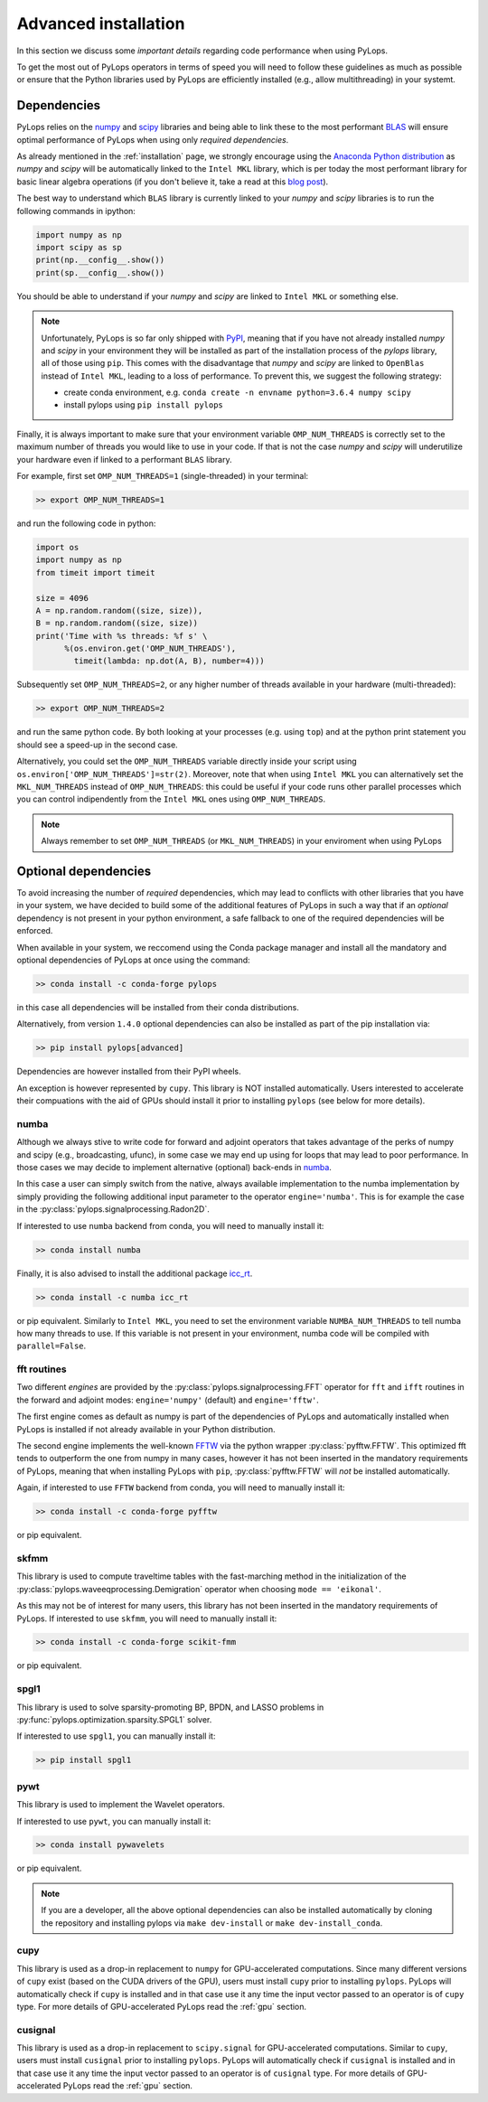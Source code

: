 .. _performance:

Advanced installation
=====================

In this section we discuss some *important details* regarding code performance when
using PyLops.

To get the most out of PyLops operators in terms of speed you will need
to follow these guidelines as much as possible or ensure that the Python libraries
used by PyLops are efficiently installed (e.g., allow multithreading) in your systemt.


Dependencies
------------

PyLops relies on the `numpy <http://www.numpy.org>`_ and
`scipy <http://www.scipy.org/scipylib/index.html>`_ libraries and being able to
link these to the most performant `BLAS <https://en.wikipedia.org/wiki/Basic_Linear_Algebra_Subprograms>`_
will ensure optimal performance of PyLops when using only *required dependencies*.

As already mentioned in the :ref:`installation` page, we strongly encourage using
the `Anaconda Python distribution <https://www.anaconda.com/download>`_ as
*numpy* and *scipy* will be automatically linked to the ``Intel MKL``
library, which is per today the most performant library for basic linear algebra
operations (if you don't believe it, take a read at this
`blog post <http://markus-beuckelmann.de/blog/boosting-numpy-blas.html>`_).

The best way to understand which ``BLAS`` library is currently linked to your
*numpy* and *scipy* libraries is to run the following commands in ipython:

.. code-block:: python

   import numpy as np
   import scipy as sp
   print(np.__config__.show())
   print(sp.__config__.show())


You should be able to understand if your *numpy* and *scipy* are
linked to ``Intel MKL`` or something else.

.. note::
    Unfortunately, PyLops is so far only shipped with `PyPI <https://pypi.org>`_, meaning that if you
    have not already installed *numpy* and *scipy*  in your environment they will be installed as
    part of the installation process of the *pylops* library, all of those using ``pip``. This comes with
    the disadvantage that *numpy* and *scipy* are linked to ``OpenBlas`` instead of ``Intel MKL``,
    leading to a loss of performance. To prevent this, we suggest the following strategy:

    * create conda environment, e.g. ``conda create -n envname python=3.6.4 numpy scipy``
    * install pylops using ``pip install pylops``

Finally, it is always important to make sure that your environment variable ``OMP_NUM_THREADS`` is
correctly set to the maximum number of threads you would like to use in your code. If that is not the
case *numpy* and *scipy* will underutilize your hardware even if linked to a performant ``BLAS`` library.

For example, first set ``OMP_NUM_THREADS=1`` (single-threaded) in your terminal:

.. code-block:: bash

   >> export OMP_NUM_THREADS=1

and run the following code in python:

.. code-block:: python

   import os
   import numpy as np
   from timeit import timeit

   size = 4096
   A = np.random.random((size, size)),
   B = np.random.random((size, size))
   print('Time with %s threads: %f s' \
         %(os.environ.get('OMP_NUM_THREADS'),
           timeit(lambda: np.dot(A, B), number=4)))

Subsequently set ``OMP_NUM_THREADS=2``, or any higher number of threads available
in your hardware (multi-threaded):

.. code-block:: bash

   >> export OMP_NUM_THREADS=2

and run the same python code. By both looking at your processes (e.g. using ``top``) and at the
python print statement you should see a speed-up in the second case.

Alternatively, you could set the ``OMP_NUM_THREADS`` variable directly
inside your script using ``os.environ['OMP_NUM_THREADS']=str(2)``.
Moreover, note that when using ``Intel MKL`` you can alternatively set
the ``MKL_NUM_THREADS`` instead of ``OMP_NUM_THREADS``: this could
be useful if your code runs other parallel processes which you can
control indipendently from the ``Intel MKL`` ones using ``OMP_NUM_THREADS``.

.. note::
    Always remember to set ``OMP_NUM_THREADS`` (or ``MKL_NUM_THREADS``)
    in your enviroment when using PyLops


Optional dependencies
---------------------
To avoid increasing the number of *required* dependencies, which may lead to conflicts with
other libraries that you have in your system, we have decided to build some of the additional features
of PyLops in such a way that if an *optional* dependency is not present in your python environment,
a safe fallback to one of the required dependencies will be enforced.

When available in your system, we reccomend using the Conda package manager and install all the
mandatory and optional dependencies of PyLops at once using the command:

.. code-block:: bash

   >> conda install -c conda-forge pylops

in this case all dependencies will be installed from their conda distributions.

Alternatively, from version ``1.4.0`` optional dependencies can also be installed as
part of the pip installation via:

.. code-block:: bash

   >> pip install pylops[advanced]

Dependencies are however installed from their PyPI wheels.

An exception is however represented by ``cupy``. This library is NOT installed
automatically. Users interested to accelerate their compuations with the aid
of GPUs should install it prior to installing ``pylops`` (see below for more
details).


numba
~~~~~
Although we always stive to write code for forward and adjoint operators that takes advantage of
the perks of numpy and scipy (e.g., broadcasting, ufunc), in some case we may end up using for loops
that may lead to poor performance. In those cases we may decide to implement alternative (optional)
back-ends in `numba <http://numba.pydata.org>`_.

In this case a user can simply switch from the native,
always available implementation to the numba implementation by simply providing the following
additional input parameter to the operator ``engine='numba'``. This is for example the case in the
:py:class:`pylops.signalprocessing.Radon2D`.

If interested to use ``numba`` backend from conda, you will need to manually install it:

.. code-block:: bash

   >> conda install numba

Finally, it is also advised to install the additional package
`icc_rt <http://numba.pydata.org/numba-doc/latest/user/performance-tips.html?highlight=icc_rt>`_.

.. code-block:: bash

   >> conda install -c numba icc_rt

or pip equivalent. Similarly to ``Intel MKL``, you need to set the environment variable
``NUMBA_NUM_THREADS`` to tell numba how many threads to use. If this variable is not
present in your environment, numba code will be compiled with ``parallel=False``.


fft routines
~~~~~~~~~~~~
Two different *engines* are provided by the :py:class:`pylops.signalprocessing.FFT` operator for
``fft`` and ``ifft`` routines in the forward and adjoint modes: ``engine='numpy'`` (default)
and ``engine='fftw'``.

The first engine comes as default as numpy is part of the dependencies
of PyLops and automatically installed when PyLops is installed if not already available
in your Python distribution.

The second engine implements the well-known `FFTW <http://www.fftw.org>`_
via the python wrapper :py:class:`pyfftw.FFTW`. This optimized fft tends to
outperform the one from numpy in many cases, however it has not been inserted
in the mandatory requirements of PyLops, meaning that when installing PyLops with
``pip``, :py:class:`pyfftw.FFTW` will *not* be installed automatically.

Again, if interested to use ``FFTW`` backend from conda, you will need to manually install it:

.. code-block:: bash

   >> conda install -c conda-forge pyfftw

or pip equivalent.

skfmm
~~~~~
This library is used to compute traveltime tables with the fast-marching method in the
initialization of the :py:class:`pylops.waveeqprocessing.Demigration` operator
when choosing ``mode == 'eikonal'``.

As this may not be of interest for many users, this library has not been inserted
in the mandatory requirements of PyLops. If interested to use ``skfmm``,
you will need to manually install it:

.. code-block:: bash

   >> conda install -c conda-forge scikit-fmm

or pip equivalent.


spgl1
~~~~~
This library is used to solve sparsity-promoting BP, BPDN, and LASSO problems
in :py:func:`pylops.optimization.sparsity.SPGL1` solver.

If interested to use ``spgl1``, you can manually install it:

.. code-block:: bash

   >> pip install spgl1


pywt
~~~~
This library is used to implement the Wavelet operators.

If interested to use ``pywt``, you can manually install it:

.. code-block:: bash

   >> conda install pywavelets

or pip equivalent.


.. note:: If you are a developer, all the above optional dependencies can also
   be installed automatically by cloning the repository and installing
   pylops via ``make dev-install`` or ``make dev-install_conda``.


cupy
~~~~
This library is used as a drop-in replacement to ``numpy`` for GPU-accelerated
computations. Since many different versions of ``cupy`` exist (based on the
CUDA drivers of the GPU), users must install ``cupy`` prior to installing
``pylops``. PyLops will automatically check if ``cupy`` is
installed and in that case use it any time the input vector passed to an
operator is of ``cupy`` type. For more details of GPU-accelerated PyLops read
the :ref:`gpu` section.


cusignal
~~~~~~~~
This library is used as a drop-in replacement to ``scipy.signal`` for
GPU-accelerated computations. Similar to ``cupy``, users must install
``cusignal`` prior to installing ``pylops``. PyLops will automatically
check if ``cusignal`` is installed and in that case use it any time the
input vector passed to an operator is of ``cusignal`` type. For more details
of GPU-accelerated PyLops read the :ref:`gpu` section.